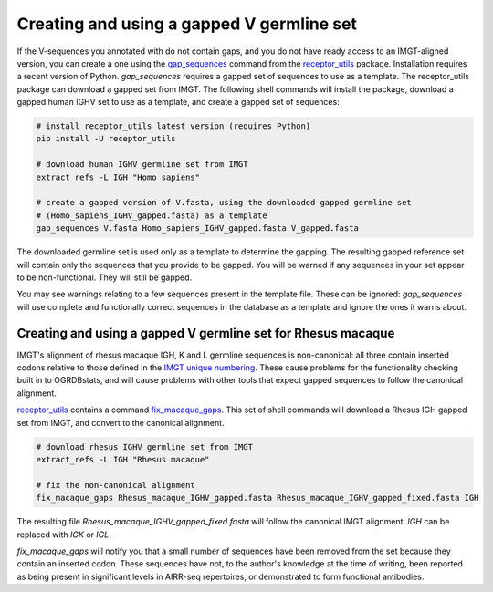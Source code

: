 .. _gapped_v:

Creating and using a gapped V germline set
===========================================

If the V-sequences you annotated with do not contain gaps, and you do not have ready access to an IMGT-aligned version, you can create a
one using the `gap_sequences <https://williamdlees.github.io/receptor_utils/_build/html/gap_sequences.html>`_ command from the `receptor_utils <https://williamdlees.github.io/receptor_utils/_build/html/fix_macaque_gaps.html>`_ package. 
Installation requires a recent version of Python. `gap_sequences` requires a gapped set of sequences to use as a template. The receptor_utils package 
can download a gapped set from IMGT. The following shell commands will install the package, download a gapped human IGHV set to use as a template, and create 
a gapped set of sequences:

.. code-block:: bash

	# install receptor_utils latest version (requires Python)
	pip install -U receptor_utils
	
	# download human IGHV germline set from IMGT
	extract_refs -L IGH "Homo sapiens" 
	
	# create a gapped version of V.fasta, using the downloaded gapped germline set 
	# (Homo_sapiens_IGHV_gapped.fasta) as a template
	gap_sequences V.fasta Homo_sapiens_IGHV_gapped.fasta V_gapped.fasta
	
The downloaded germline set is used only as a template to determine the gapping. The resulting gapped reference set will contain only the sequences that you provide to be gapped.
You will be warned if any sequences in your set appear to be non-functional. They will still be gapped.

You may see warnings relating to a few sequences present in the template file. These can be ignored: `gap_sequences` will use complete and 
functionally correct sequences in the database as a template and ignore the ones it warns about.


Creating and using a gapped V germline set for Rhesus macaque
---------------------------------------------------------------

IMGT's alignment of rhesus macaque IGH, K and L germline sequences is non-canonical: all three contain inserted codons relative to those defined in the `IMGT unique 
numbering <https://www.imgt.org/IMGTScientificChart/Numbering/IMGTnumbering.html>`_. These cause problems for the functionality checking built in to OGRDBstats, and will cause 
problems with other tools that expect gapped sequences to follow the canonical alignment.

`receptor_utils <https://williamdlees.github.io/receptor_utils/_build/html/fix_macaque_gaps.html>`_ contains a command `fix_macaque_gaps <https://williamdlees.github.io/receptor_utils/_build/html/fix_macaque_gaps.html>`_.
This set of shell commands will download a Rhesus IGH gapped set from IMGT, and convert to the canonical alignment.

.. code-block:: bash

	# download rhesus IGHV germline set from IMGT
	extract_refs -L IGH "Rhesus macaque"
	
	# fix the non-canonical alignment
	fix_macaque_gaps Rhesus_macaque_IGHV_gapped.fasta Rhesus_macaque_IGHV_gapped_fixed.fasta IGH
	
The resulting file `Rhesus_macaque_IGHV_gapped_fixed.fasta` will follow the canonical IMGT alignment. `IGH` can be replaced with `IGK` or `IGL`.

`fix_macaque_gaps` will notify you that a small number of sequences have been removed from the set because they contain an inserted codon. These sequences have not, to the author's knowledge at the time of writing, been
reported as being present in significant levels in AIRR-seq repertoires, or demonstrated to form functional antibodies. 